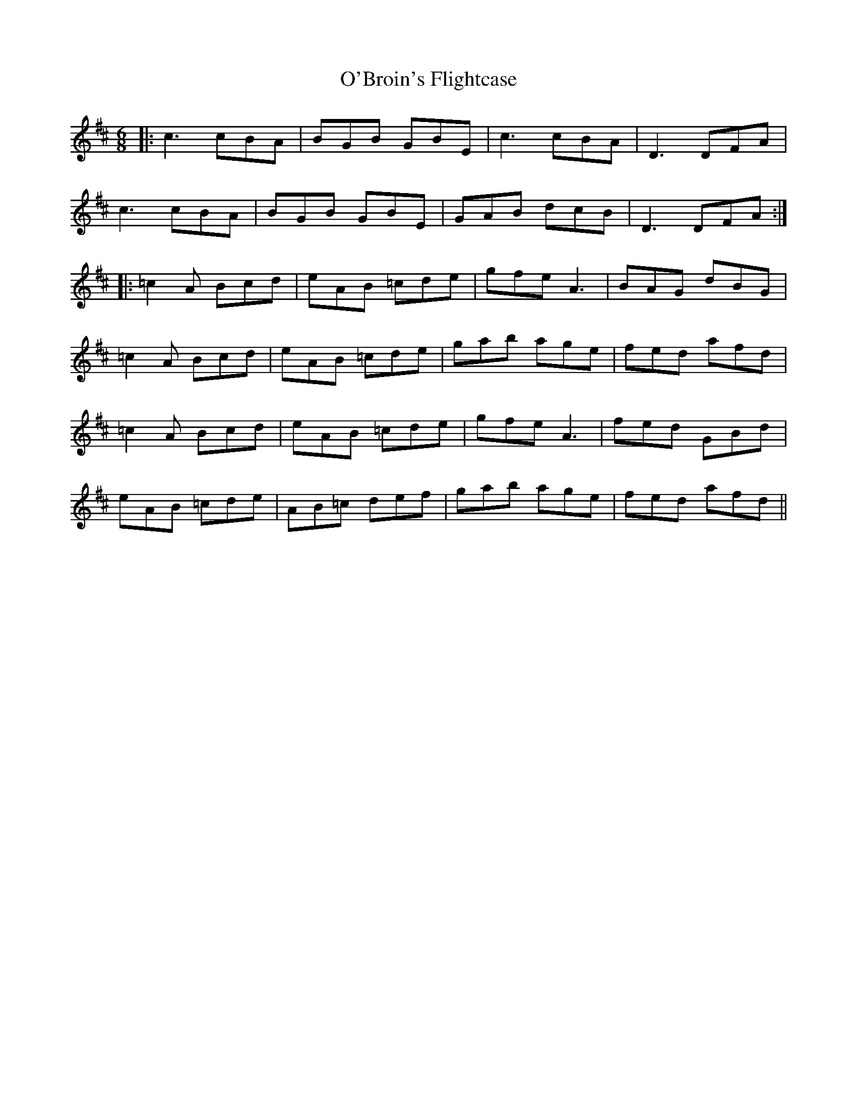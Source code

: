 X: 29788
T: O'Broin's Flightcase
R: jig
M: 6/8
K: Amixolydian
|:c3 cBA|BGB GBE|c3 cBA|D3 DFA|
c3 cBA|BGB GBE|GAB dcB|D3 DFA:|
|:=c2A Bcd|eAB =cde|gfe A3|BAG dBG|
=c2A Bcd|eAB =cde|gab age|fed afd|
=c2A Bcd|eAB =cde|gfe A3|fed GBd|
eAB =cde|AB=c def|gab age|fed afd||

